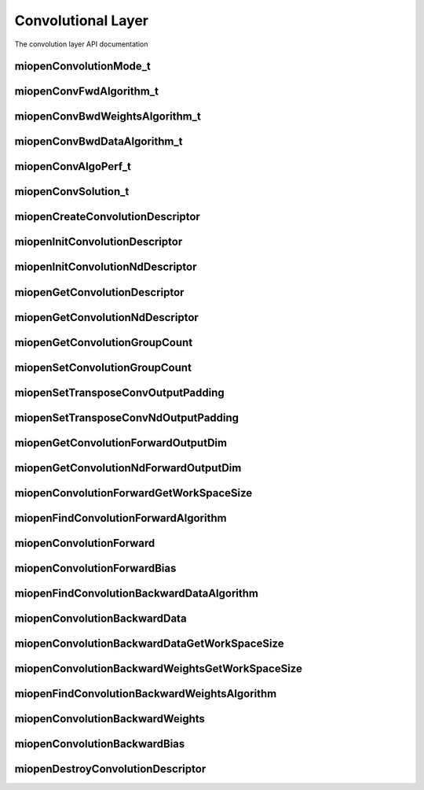 
Convolutional Layer
===================

The convolution layer API documentation


miopenConvolutionMode_t
-----------------------

.. doxygenenum::  miopenConvolutionMode_t

miopenConvFwdAlgorithm_t
------------------------

.. doxygenenum::  miopenConvFwdAlgorithm_t

miopenConvBwdWeightsAlgorithm_t
-------------------------------

.. doxygenenum::  miopenConvBwdWeightsAlgorithm_t

miopenConvBwdDataAlgorithm_t
----------------------------

.. doxygenenum::  miopenConvBwdDataAlgorithm_t

miopenConvAlgoPerf_t
--------------------

.. doxygenstruct::  miopenConvAlgoPerf_t

miopenConvSolution_t
--------------------

.. doxygenstruct::  miopenConvSolution_t

miopenCreateConvolutionDescriptor
---------------------------------

.. doxygenfunction::  miopenCreateConvolutionDescriptor

miopenInitConvolutionDescriptor
-------------------------------

.. doxygenfunction::  miopenInitConvolutionDescriptor

miopenInitConvolutionNdDescriptor
---------------------------------

.. doxygenfunction::  miopenInitConvolutionNdDescriptor

miopenGetConvolutionDescriptor
------------------------------

.. doxygenfunction::  miopenGetConvolutionDescriptor

miopenGetConvolutionNdDescriptor
--------------------------------

.. doxygenfunction::  miopenGetConvolutionNdDescriptor

miopenGetConvolutionGroupCount
------------------------------

.. doxygenfunction::  miopenGetConvolutionGroupCount

miopenSetConvolutionGroupCount
------------------------------

.. doxygenfunction::  miopenSetConvolutionGroupCount

miopenSetTransposeConvOutputPadding
-----------------------------------

.. doxygenfunction::  miopenSetTransposeConvOutputPadding


miopenSetTransposeConvNdOutputPadding
-------------------------------------

.. doxygenfunction::  miopenSetTransposeConvNdOutputPadding


miopenGetConvolutionForwardOutputDim
------------------------------------

.. doxygenfunction::  miopenGetConvolutionForwardOutputDim

miopenGetConvolutionNdForwardOutputDim
--------------------------------------

.. doxygenfunction::  miopenGetConvolutionNdForwardOutputDim

miopenConvolutionForwardGetWorkSpaceSize
----------------------------------------

.. doxygenfunction::  miopenConvolutionForwardGetWorkSpaceSize

miopenFindConvolutionForwardAlgorithm
-------------------------------------

.. doxygenfunction:: miopenFindConvolutionForwardAlgorithm

miopenConvolutionForward
------------------------

.. doxygenfunction::  miopenConvolutionForward

miopenConvolutionForwardBias
----------------------------

.. doxygenfunction::  miopenConvolutionForwardBias

miopenFindConvolutionBackwardDataAlgorithm
------------------------------------------

.. doxygenfunction::  miopenFindConvolutionBackwardDataAlgorithm

miopenConvolutionBackwardData
-----------------------------

.. doxygenfunction::  miopenConvolutionBackwardData

miopenConvolutionBackwardDataGetWorkSpaceSize
---------------------------------------------

.. doxygenfunction::  miopenConvolutionBackwardDataGetWorkSpaceSize

miopenConvolutionBackwardWeightsGetWorkSpaceSize
------------------------------------------------

.. doxygenfunction::  miopenConvolutionBackwardWeightsGetWorkSpaceSize

miopenFindConvolutionBackwardWeightsAlgorithm
---------------------------------------------

.. doxygenfunction::  miopenFindConvolutionBackwardWeightsAlgorithm

miopenConvolutionBackwardWeights
--------------------------------

.. doxygenfunction::  miopenConvolutionBackwardWeights

miopenConvolutionBackwardBias
-----------------------------

.. doxygenfunction::  miopenConvolutionBackwardBias

miopenDestroyConvolutionDescriptor
----------------------------------

.. doxygenfunction::  miopenDestroyConvolutionDescriptor




